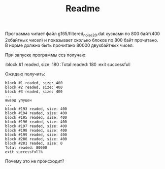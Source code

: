 #+TITLE: Readme
#+STARTUP: odd


Программа читает файл g165/filtered_noise_20.dat кусками по 800 байт(400 2хбайтных чисел) и показывает сколько блоков по 800 байт прочитано. 
В норме должно быть прочитано 80000 двухбайтных чисел.

При запуске программы ccs получаю:

:block #1 readed, size: 180
:Total readed: 180
:exit successfull

Ожидаю получить:

: block #1 readed, size: 400
: block #2 readed, size: 400
: block #3 readed, size: 400
: ...
: вывод упущен
: ...
: block #193 readed, size: 400
: block #194 readed, size: 400
: block #195 readed, size: 400
: block #196 readed, size: 400
: block #197 readed, size: 400
: block #198 readed, size: 400
: block #199 readed, size: 400
: block #200 readed, size: 400
: block #201 readed, size: 0
: Total readed: 80000
: exit successfull% 


Почему это не происходит?
